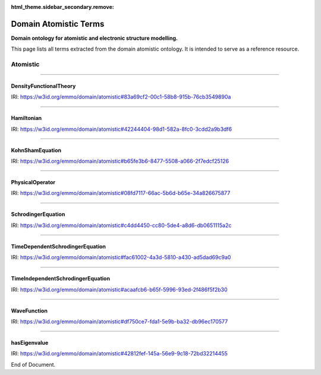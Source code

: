
:html_theme.sidebar_secondary.remove:

======================
Domain Atomistic Terms
======================

**Domain ontology for atomistic and electronic structure modelling.**


This page lists all terms extracted from the domain atomistic ontology. It is intended to serve as a reference resource. 


Atomistic
=========


----

.. raw:: html

   <div id="83a69cf2-00c1-58b8-915b-76cb3549890a"></div>

DensityFunctionalTheory
-----------------------

IRI: https://w3id.org/emmo/domain/atomistic#83a69cf2-00c1-58b8-915b-76cb3549890a

.. raw:: html

  <table class="element-table">
  <tr>
    <td class="element-table-key"><span class="element-table-key">Elucidation</span></td>
    <td class="element-table-value">An efficient computional method for solving the many-electron (time-independent) Schrödinger equation.</td>
  </tr>
  </table>


----

.. raw:: html

   <div id="42244404-98d1-582a-8fc0-3cdd2a9b3df6"></div>

Hamiltonian
-----------

IRI: https://w3id.org/emmo/domain/atomistic#42244404-98d1-582a-8fc0-3cdd2a9b3df6

.. raw:: html

  <table class="element-table">
  <tr>
    <td class="element-table-key"><span class="element-table-key">Elucidation</span></td>
    <td class="element-table-value">An operator corresponding to the sum of the kinetic energies plus the potential energies for all the particles in the system.</td>
  </tr>
  <tr>
    <td class="element-table-key"><span class="element-table-key">Parent Classes</span></td>
    <td class="element-table-value"><a href='#08fd7117-66ac-5b6d-b65e-34a826675877'>PhysicalOperator</a></td>
  </tr>
  </table>


----

.. raw:: html

   <div id="b65fe3b6-8477-5508-a066-2f7edcf25126"></div>

KohnShamEquation
----------------

IRI: https://w3id.org/emmo/domain/atomistic#b65fe3b6-8477-5508-a066-2f7edcf25126

.. raw:: html

  <table class="element-table">
  <tr>
    <td class="element-table-key"><span class="element-table-key">Elucidation</span></td>
    <td class="element-table-value">The Schrödinger equation for a fictious "Kohn-Sham" system of non-interacting electrons that generates the same charge density as the real interacting system.</td>
  </tr>
  <tr>
    <td class="element-table-key"><span class="element-table-key">Comment</span></td>
    <td class="element-table-value">This is the equation that is solved with density functional theory.</td>
  </tr>
  <tr>
    <td class="element-table-key"><span class="element-table-key">Parent Classes</span></td>
    <td class="element-table-value"><a href='#acaafcb6-b65f-5996-93ed-2f486f5f2b30'>TimeIndependentSchrodingerEquation</a></td>
  </tr>
  </table>


----

.. raw:: html

   <div id="08fd7117-66ac-5b6d-b65e-34a826675877"></div>

PhysicalOperator
----------------

IRI: https://w3id.org/emmo/domain/atomistic#08fd7117-66ac-5b6d-b65e-34a826675877

.. raw:: html

  <table class="element-table">
  <tr>
    <td class="element-table-key"><span class="element-table-key">Elucidation</span></td>
    <td class="element-table-value">A mathematical operator with a physical interpretation.</td>
  </tr>
  <tr>
    <td class="element-table-key"><span class="element-table-key">Subclasses</span></td>
    <td class="element-table-value"><a href='#42244404-98d1-582a-8fc0-3cdd2a9b3df6'>Hamiltonian</a></td>
  </tr>
  </table>


----

.. raw:: html

   <div id="c4dd4450-cc80-5de4-a8d6-db0651115a2c"></div>

SchrodingerEquation
-------------------

IRI: https://w3id.org/emmo/domain/atomistic#c4dd4450-cc80-5de4-a8d6-db0651115a2c

.. raw:: html

  <table class="element-table">
  <tr>
    <td class="element-table-key"><span class="element-table-key">Elucidation</span></td>
    <td class="element-table-value">A linear partial differential equation describing the wave function of a quantum-mechanical system. The exact form of the Schrödinger equation depends on the physical situation.  The most general form is the time-dependent Schrödinger equation.</td>
  </tr>
  <tr>
    <td class="element-table-key"><span class="element-table-key">Wikipedia Reference</span></td>
    <td class="element-table-value"><a href='https://en.wikipedia.org/wiki/Schr%C3%B6dinger_equation'>https://en.wikipedia.org/wiki/Schr%C3%B6dinger_equation</a></td>
  </tr>
  <tr>
    <td class="element-table-key"><span class="element-table-key">Subclasses</span></td>
    <td class="element-table-value"><a href='#acaafcb6-b65f-5996-93ed-2f486f5f2b30'>TimeIndependentSchrodingerEquation</a>, <a href='#fac61002-4a3d-5810-a430-ad5dad69c9a0'>TimeDependentSchrodingerEquation</a></td>
  </tr>
  </table>


----

.. raw:: html

   <div id="fac61002-4a3d-5810-a430-ad5dad69c9a0"></div>

TimeDependentSchrodingerEquation
--------------------------------

IRI: https://w3id.org/emmo/domain/atomistic#fac61002-4a3d-5810-a430-ad5dad69c9a0

.. raw:: html

  <table class="element-table">
  <tr>
    <td class="element-table-key"><span class="element-table-key">Elucidation</span></td>
    <td class="element-table-value">The full time-dependent Schrödinger equation.</td>
  </tr>
  <tr>
    <td class="element-table-key"><span class="element-table-key">Parent Classes</span></td>
    <td class="element-table-value"><a href='#c4dd4450-cc80-5de4-a8d6-db0651115a2c'>SchrodingerEquation</a></td>
  </tr>
  </table>


----

.. raw:: html

   <div id="acaafcb6-b65f-5996-93ed-2f486f5f2b30"></div>

TimeIndependentSchrodingerEquation
----------------------------------

IRI: https://w3id.org/emmo/domain/atomistic#acaafcb6-b65f-5996-93ed-2f486f5f2b30

.. raw:: html

  <table class="element-table">
  <tr>
    <td class="element-table-key"><span class="element-table-key">Elucidation</span></td>
    <td class="element-table-value">If the external potential does not depende on time, the Schrödinger equation can be reduced to this time-independent form.</td>
  </tr>
  <tr>
    <td class="element-table-key"><span class="element-table-key">Parent Classes</span></td>
    <td class="element-table-value"><a href='#c4dd4450-cc80-5de4-a8d6-db0651115a2c'>SchrodingerEquation</a></td>
  </tr>
  <tr>
    <td class="element-table-key"><span class="element-table-key">Subclasses</span></td>
    <td class="element-table-value"><a href='#b65fe3b6-8477-5508-a066-2f7edcf25126'>KohnShamEquation</a></td>
  </tr>
  </table>


----

.. raw:: html

   <div id="df750ce7-fda1-5e9b-ba32-db96ec170577"></div>

WaveFunction
------------

IRI: https://w3id.org/emmo/domain/atomistic#df750ce7-fda1-5e9b-ba32-db96ec170577

.. raw:: html

  <table class="element-table">
  <tr>
    <td class="element-table-key"><span class="element-table-key">Elucidation</span></td>
    <td class="element-table-value">A mathematical description of the quantum state of an isolated quantum system. A wave function is a function of the degrees of freedom corresponding to some maximal set of commuting observables. Once such a representation is chosen, the wave function can be derived from the quantum state.</td>
  </tr>
  <tr>
    <td class="element-table-key"><span class="element-table-key">Wikipedia Reference</span></td>
    <td class="element-table-value"><a href='https://en.wikipedia.org/wiki/Wave_function'>https://en.wikipedia.org/wiki/Wave_function</a></td>
  </tr>
  </table>


----

.. raw:: html

   <div id="42812fef-145a-56e9-9c18-72bd32214455"></div>

hasEigenvalue
-------------

IRI: https://w3id.org/emmo/domain/atomistic#42812fef-145a-56e9-9c18-72bd32214455

.. raw:: html

  <table class="element-table">
  <tr>
    <td class="element-table-key"><span class="element-table-key">Elucidation</span></td>
    <td class="element-table-value">Relates a mathematical (or physical) operator to its eigenvalue.</td>
  </tr>
  </table>

End of Document.
